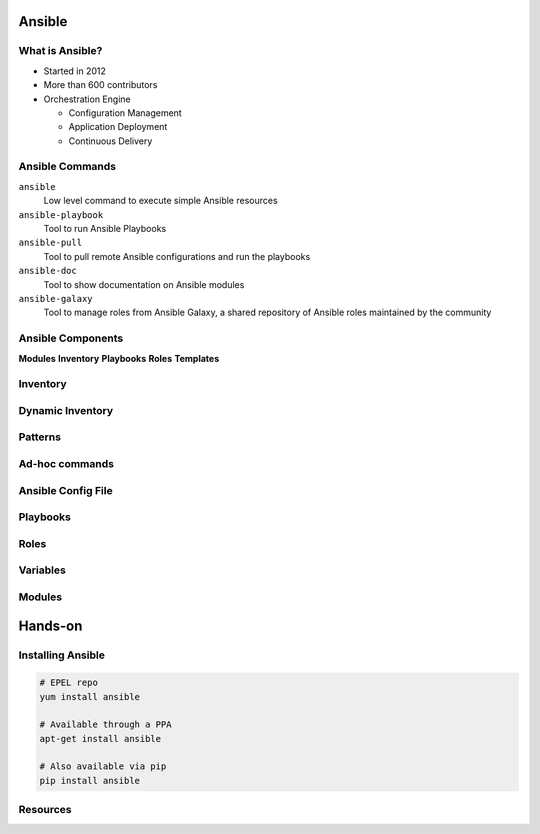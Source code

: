 .. _13_ansible:

Ansible
=======

What is Ansible?
----------------

* Started in 2012
* More than 600 contributors
* Orchestration Engine

  * Configuration Management
  * Application Deployment
  * Continuous Delivery

Ansible Commands
----------------

``ansible``
  Low level command to execute simple Ansible resources
``ansible-playbook``
  Tool to run Ansible Playbooks
``ansible-pull``
  Tool to pull remote Ansible configurations and run the playbooks
``ansible-doc``
  Tool to show documentation on Ansible modules
``ansible-galaxy``
  Tool to manage roles from Ansible Galaxy, a shared repository of Ansible roles
  maintained by the community

Ansible Components
------------------

**Modules**
**Inventory**
**Playbooks**
**Roles**
**Templates**

Inventory
---------

Dynamic Inventory
-----------------

Patterns
--------

Ad-hoc commands
---------------

Ansible Config File
-------------------

Playbooks
---------

Roles
-----

Variables
---------

Modules
-------

Hands-on
========

Installing Ansible
------------------

.. code-block:: bash

  # EPEL repo
  yum install ansible

  # Available through a PPA
  apt-get install ansible

  # Also available via pip
  pip install ansible

Resources
---------

.. __: https://speakerdeck.com/jpmens/ansible-an-introduction
.. __: http://www.slideshare.net/StephaneManciot/ansible-44734246
.. __: http://blog.mattiasgees.be/presentations/ansible_introduction/
